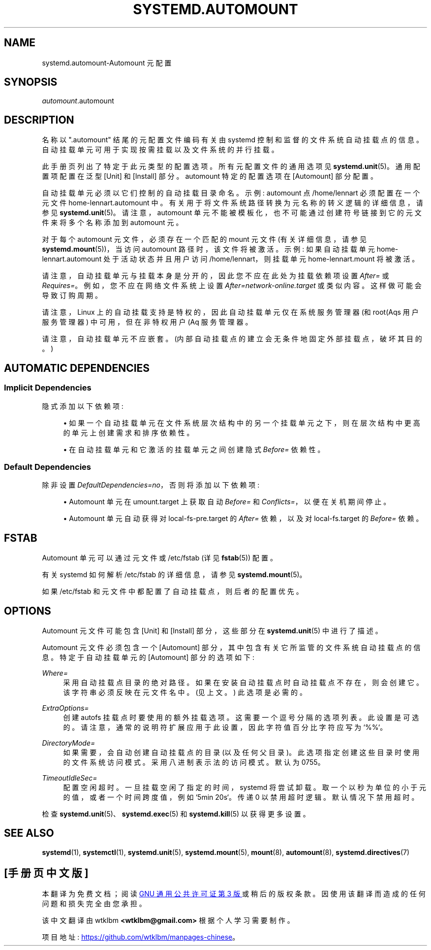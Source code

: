 .\" -*- coding: UTF-8 -*-
'\" t
.\"*******************************************************************
.\"
.\" This file was generated with po4a. Translate the source file.
.\"
.\"*******************************************************************
.TH SYSTEMD\&.AUTOMOUNT 5 "" "systemd 253" systemd.automount
.ie  \n(.g .ds Aq \(aq
.el       .ds Aq '
.\" -----------------------------------------------------------------
.\" * Define some portability stuff
.\" -----------------------------------------------------------------
.\" ~~~~~~~~~~~~~~~~~~~~~~~~~~~~~~~~~~~~~~~~~~~~~~~~~~~~~~~~~~~~~~~~~
.\" http://bugs.debian.org/507673
.\" http://lists.gnu.org/archive/html/groff/2009-02/msg00013.html
.\" ~~~~~~~~~~~~~~~~~~~~~~~~~~~~~~~~~~~~~~~~~~~~~~~~~~~~~~~~~~~~~~~~~
.\" -----------------------------------------------------------------
.\" * set default formatting
.\" -----------------------------------------------------------------
.\" disable hyphenation
.nh
.\" disable justification (adjust text to left margin only)
.ad l
.\" -----------------------------------------------------------------
.\" * MAIN CONTENT STARTS HERE *
.\" -----------------------------------------------------------------
.SH NAME
systemd.automount\-Automount 元配置
.SH SYNOPSIS
.PP
\fIautomount\fP\&.automount
.SH DESCRIPTION
.PP
名称以 "\&.automount" 结尾的元配置文件编码有关由 systemd\&
控制和监督的文件系统自动挂载点的信息。自动挂载单元可用于实现按需挂载以及文件系统的并行挂载。
.PP
此手册页列出了特定于此元类型 \& 的配置选项。所有元配置文件的通用选项见 \fBsystemd.unit\fP(5)\&。通用配置项配置在泛型 [Unit]
和 [Install] 部分 \&。automount 特定的配置选项在 [Automount] 部分配置。
.PP
自动挂载单元必须以它们控制的自动挂载目录命名 \&。示例: automount 点 /home/lennart 必须配置在一个元文件
home\-lennart\&.automount\& 中。有关用于将文件系统路径转换为元名称的转义逻辑的详细信息，请参见
\fBsystemd.unit\fP(5)\&。请注意，automount 单元不能被模板化，也不可能通过创建符号链接到它的元文件 \& 来将多个名称添加到
automount 元。
.PP
对于每个 automount 元文件，必须存在一个匹配的 mount 元文件 (有关详细信息，请参见 \fBsystemd.mount\fP(5))，当访问
automount 路径时，该文件将被激活 \&。示例: 如果自动挂载单元 home\-lennart\&.automount 处于活动状态并且用户访问
/home/lennart，则挂载单元 home\-lennart\&.mount 将被激活 \&。
.PP
请注意，自动挂载单元与挂载本身是分开的，因此您不应在此处为挂载依赖项设置 \fIAfter=\fP 或
\fIRequires=\fP\&。例如，您不应在网络文件系统 \& 上设置 \fIAfter=network\-online\&.target\fP
或类似内容。这样做可能会导致订购周期 \&。
.PP
请注意，Linux 上的自动挂载支持是特权的，因此自动挂载单元仅在系统服务管理器 (和 root\* (Aqs 用户服务管理器) 中可用，但在非特权用户
\* (Aq 服务管理器 \&。
.PP
请注意，自动挂载单元不应嵌套 \&。(内部自动挂载点的建立会无条件地固定外部挂载点，破坏其目的 \&。)
.SH "AUTOMATIC DEPENDENCIES"
.SS "Implicit Dependencies"
.PP
隐式添加以下依赖项:
.sp
.RS 4
.ie  n \{\
\h'-04'\(bu\h'+03'\c
.\}
.el \{\
.sp -1
.IP \(bu 2.3
.\}
如果一个自动挂载单元在文件系统层次结构中的另一个挂载单元之下，则在层次结构中更高的单元上创建需求和排序依赖性 \&。
.RE
.sp
.RS 4
.ie  n \{\
\h'-04'\(bu\h'+03'\c
.\}
.el \{\
.sp -1
.IP \(bu 2.3
.\}
在自动挂载单元和它激活的挂载单元之间创建隐式 \fIBefore=\fP 依赖性 \&。
.RE
.SS "Default Dependencies"
.PP
除非设置 \fIDefaultDependencies=no\fP，否则将添加以下依赖项:
.sp
.RS 4
.ie  n \{\
\h'-04'\(bu\h'+03'\c
.\}
.el \{\
.sp -1
.IP \(bu 2.3
.\}
Automount 单元在 umount\&.target 上获取自动 \fIBefore=\fP 和 \fIConflicts=\fP，以便在关机期间停止 \&。
.RE
.sp
.RS 4
.ie  n \{\
\h'-04'\(bu\h'+03'\c
.\}
.el \{\
.sp -1
.IP \(bu 2.3
.\}
Automount 单元自动获得对 local\-fs\-pre\&.target 的 \fIAfter=\fP 依赖，以及对
local\-fs\&.target\& 的 \fIBefore=\fP 依赖。
.RE
.SH FSTAB
.PP
Automount 单元可以通过元文件或 /etc/fstab (详见 \fBfstab\fP(5)) \& 配置。
.PP
有关 systemd 如何解析 /etc/fstab 的详细信息，请参见 \fBsystemd.mount\fP(5)\&。
.PP
如果 /etc/fstab 和元文件中都配置了自动挂载点，则后者的配置优先 \&。
.SH OPTIONS
.PP
Automount 元文件可能包含 [Unit] 和 [Install] 部分，这些部分在 \fBsystemd.unit\fP(5)\& 中进行了描述。
.PP
Automount 元文件必须包含一个 [Automount] 部分，其中包含有关它所监管的文件系统自动挂载点的信息 \&。特定于自动挂载单元的
[Automount] 部分的选项如下:
.PP
\fIWhere=\fP
.RS 4
采用自动挂载点目录的绝对路径 \&。如果在安装自动挂载点时自动挂载点不存在，则会创建它 \&。该字符串必须反映在元文件名 \& 中。(见上文 \&。)
此选项是必需的 \&。
.RE
.PP
\fIExtraOptions=\fP
.RS 4
创建 autofs 挂载点 \& 时要使用的额外挂载选项。这需要一个逗号分隔的选项列表 \&。此设置是可选的
\&。请注意，通常的说明符扩展应用于此设置，因此字符值百分比字符应写为 `%%`\&。
.RE
.PP
\fIDirectoryMode=\fP
.RS 4
如果需要 \&，会自动创建自动挂载点的目录 (以及任何父目录)。此选项指定创建这些目录时使用的文件系统访问模式 \&。采用八进制表示法 \&
的访问模式。默认为 0755\&。
.RE
.PP
\fITimeoutIdleSec=\fP
.RS 4
配置空闲超时 \&。一旦挂载空闲了指定的时间，systemd 将尝试卸载 \&。取一个以秒为单位的小于元的值，或者一个时间跨度值，例如 `5min
20s`\&。传递 0 以禁用超时逻辑 \&。默认情况下禁用超时 \&。
.RE
.PP
检查 \fBsystemd.unit\fP(5)、\fBsystemd.exec\fP(5) 和 \fBsystemd.kill\fP(5) 以获得更多设置 \&。
.SH "SEE ALSO"
.PP
\fBsystemd\fP(1), \fBsystemctl\fP(1), \fBsystemd.unit\fP(5), \fBsystemd.mount\fP(5),
\fBmount\fP(8), \fBautomount\fP(8), \fBsystemd.directives\fP(7)
.PP
.SH [手册页中文版]
.PP
本翻译为免费文档；阅读
.UR https://www.gnu.org/licenses/gpl-3.0.html
GNU 通用公共许可证第 3 版
.UE
或稍后的版权条款。因使用该翻译而造成的任何问题和损失完全由您承担。
.PP
该中文翻译由 wtklbm
.B <wtklbm@gmail.com>
根据个人学习需要制作。
.PP
项目地址:
.UR \fBhttps://github.com/wtklbm/manpages-chinese\fR
.ME 。
